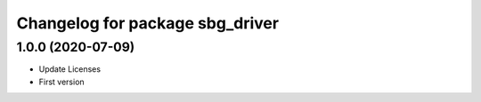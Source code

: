 ^^^^^^^^^^^^^^^^^^^^^^^^^^^^^^^^
Changelog for package sbg_driver
^^^^^^^^^^^^^^^^^^^^^^^^^^^^^^^^

1.0.0 (2020-07-09)
------------------
* Update Licenses
* First version
